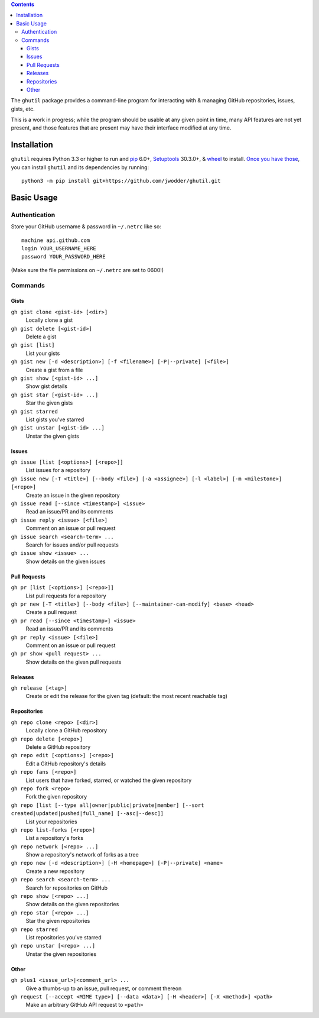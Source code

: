 .. image:: http://www.repostatus.org/badges/latest/wip.svg
    :target: http://www.repostatus.org/#wip
    :alt: Project Status: WIP — Initial development is in progress, but there
          has not yet been a stable, usable release suitable for the public.

.. image:: https://img.shields.io/github/license/jwodder/ghutil.svg?maxAge=2592000
    :target: https://opensource.org/licenses/MIT
    :alt: MIT License

.. contents::
    :backlinks: top

The ``ghutil`` package provides a command-line program for interacting with &
managing GitHub repositories, issues, gists, etc.

This is a work in progress; while the program should be usable at any given
point in time, many API features are not yet present, and those features that
are present may have their interface modified at any time.


Installation
============
``ghutil`` requires Python 3.3 or higher to run and `pip
<https://pip.pypa.io>`_ 6.0+, `Setuptools <https://setuptools.readthedocs.io>`_
30.3.0+, & `wheel <https://pypi.python.org/pypi/wheel>`_ to install.  `Once you
have those
<https://packaging.python.org/tutorials/installing-packages/#install-pip-setuptools-and-wheel>`_,
you can install ``ghutil`` and its dependencies by running::

    python3 -m pip install git+https://github.com/jwodder/ghutil.git


Basic Usage
===========

Authentication
--------------
Store your GitHub username & password in ``~/.netrc`` like so::

    machine api.github.com
    login YOUR_USERNAME_HERE
    password YOUR_PASSWORD_HERE

(Make sure the file permissions on ``~/.netrc`` are set to 0600!)

Commands
--------

Gists
^^^^^

``gh gist clone <gist-id> [<dir>]``
   Locally clone a gist

``gh gist delete [<gist-id>]``
   Delete a gist

``gh gist [list]``
   List your gists

``gh gist new [-d <description>] [-f <filename>] [-P|--private] [<file>]``
   Create a gist from a file

``gh gist show [<gist-id> ...]``
   Show gist details

``gh gist star [<gist-id> ...]``
   Star the given gists

``gh gist starred``
   List gists you've starred

``gh gist unstar [<gist-id> ...]``
   Unstar the given gists

Issues
^^^^^^

``gh issue [list [<options>] [<repo>]]``
   List issues for a repository

``gh issue new [-T <title>] [--body <file>] [-a <assignee>] [-l <label>] [-m <milestone>] [<repo>]``
   Create an issue in the given repository

``gh issue read [--since <timestamp>] <issue>``
   Read an issue/PR and its comments

``gh issue reply <issue> [<file>]``
   Comment on an issue or pull request

``gh issue search <search-term> ...``
   Search for issues and/or pull requests

``gh issue show <issue> ...``
   Show details on the given issues

Pull Requests
^^^^^^^^^^^^^

``gh pr [list [<options>] [<repo>]]``
   List pull requests for a repository

``gh pr new [-T <title>] [--body <file>] [--maintainer-can-modify] <base> <head>``
   Create a pull request

``gh pr read [--since <timestamp>] <issue>``
   Read an issue/PR and its comments

``gh pr reply <issue> [<file>]``
   Comment on an issue or pull request

``gh pr show <pull request> ...``
   Show details on the given pull requests

Releases
^^^^^^^^

``gh release [<tag>]``
   Create or edit the release for the given tag (default: the most recent
   reachable tag)

Repositories
^^^^^^^^^^^^

``gh repo clone <repo> [<dir>]``
   Locally clone a GitHub repository

``gh repo delete [<repo>]``
   Delete a GitHub repository

``gh repo edit [<options>] [<repo>]``
   Edit a GitHub repository's details

``gh repo fans [<repo>]``
   List users that have forked, starred, or watched the given repository

``gh repo fork <repo>``
   Fork the given repository

``gh repo [list [--type all|owner|public|private|member] [--sort created|updated|pushed|full_name] [--asc|--desc]]``
   List your repositories

``gh repo list-forks [<repo>]``
   List a repository's forks

``gh repo network [<repo> ...]``
   Show a repository's network of forks as a tree

``gh repo new [-d <description>] [-H <homepage>] [-P|--private] <name>``
   Create a new repository

``gh repo search <search-term> ...``
   Search for repositories on GitHub

``gh repo show [<repo> ...]``
   Show details on the given repositories

``gh repo star [<repo> ...]``
   Star the given repositories

``gh repo starred``
   List repositories you've starred

``gh repo unstar [<repo> ...]``
   Unstar the given repositories

Other
^^^^^

``gh plus1 <issue_url>|<comment_url> ...``
   Give a thumbs-up to an issue, pull request, or comment thereon

``gh request [--accept <MIME type>] [--data <data>] [-H <header>] [-X <method>] <path>``
   Make an arbitrary GitHub API request to ``<path>``
